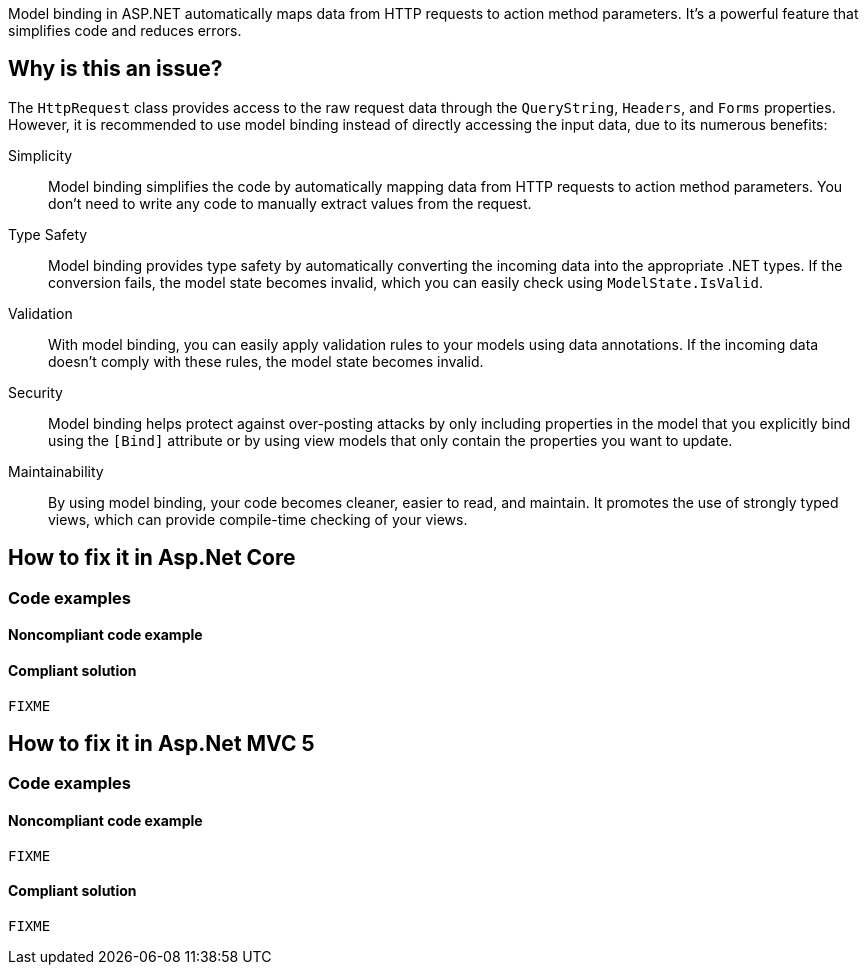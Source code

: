 Model binding in ASP.NET automatically maps data from HTTP requests to action method parameters. It's a powerful feature that simplifies code and reduces errors.

== Why is this an issue?

The `HttpRequest` class provides access to the raw request data through the `QueryString`, `Headers`, and `Forms` properties. However, it is recommended to use model binding instead of directly accessing the input data, due to its numerous benefits:

Simplicity:: Model binding simplifies the code by automatically mapping data from HTTP requests to action method parameters. You don't need to write any code to manually extract values from the request.
Type Safety:: Model binding provides type safety by automatically converting the incoming data into the appropriate .NET types. If the conversion fails, the model state becomes invalid, which you can easily check using `ModelState.IsValid`.
Validation:: With model binding, you can easily apply validation rules to your models using data annotations. If the incoming data doesn't comply with these rules, the model state becomes invalid.
Security:: Model binding helps protect against over-posting attacks by only including properties in the model that you explicitly bind using the `[Bind]` attribute or by using view models that only contain the properties you want to update.
Maintainability:: By using model binding, your code becomes cleaner, easier to read, and maintain. It promotes the use of strongly typed views, which can provide compile-time checking of your views.

== How to fix it in Asp.Net Core

=== Code examples

==== Noncompliant code example

[source,csharp,diff-id=1,diff-type=noncompliant]
----

----

==== Compliant solution

[source,csharp,diff-id=1,diff-type=compliant]
----
FIXME
----

== How to fix it in Asp.Net MVC 5

=== Code examples

==== Noncompliant code example

[source,csharp,diff-id=1,diff-type=noncompliant]
----
FIXME
----

==== Compliant solution

[source,csharp,diff-id=1,diff-type=compliant]
----
FIXME
----

//=== How does this work?

//=== Pitfalls

//=== Going the extra mile


//== Resources
//=== Documentation
//=== Articles & blog posts
//=== Conference presentations
//=== Standards
//=== External coding guidelines
//=== Benchmarks
